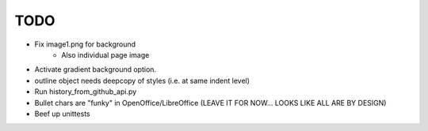 

TODO
====

* Fix image1.png for background
    - Also individual page image 

* Activate gradient background option.

* outline object needs deepcopy of styles (i.e. at same indent level)

* Run history_from_github_api.py

* Bullet chars are "funky" in OpenOffice/LibreOffice
  (LEAVE IT FOR NOW... LOOKS LIKE ALL ARE BY DESIGN)

* Beef up unittests

